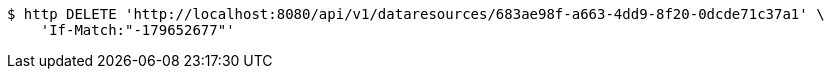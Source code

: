 [source,bash]
----
$ http DELETE 'http://localhost:8080/api/v1/dataresources/683ae98f-a663-4dd9-8f20-0dcde71c37a1' \
    'If-Match:"-179652677"'
----